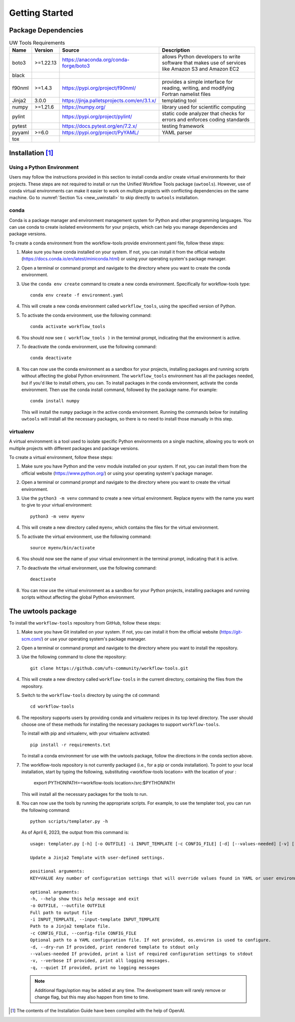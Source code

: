 .. _getting_started:

***************
Getting Started
***************

.. _dependencies:

------------------------
Package Dependencies
------------------------

.. role:: raw-html(raw)
   :format: html	  

.. list-table:: UW Tools Requirements
  :widths: auto
  :header-rows: 1
		
  * - Name
    - Version
    - Source
    - Description 

  * - boto3
    - >=1.22.13
    - https://anaconda.org/conda-forge/boto3
    - 
        allows Python developers to write software 
        that makes use of services like Amazon 
        S3 and Amazon EC2
  * - black
    -
    -
    -

  * - f90nml
    - >=1.4.3
    - https://pypi.org/project/f90nml/
    -   provides a simple interface for 
        reading, writing, and modifying Fortran 
        namelist files

  * - Jinja2
    - 3.0.0
    - https://jinja.palletsprojects.com/en/3.1.x/
    -   templating tool

  * - numpy
    - >=1.21.6
    - https://numpy.org/
    -   library used for scientific computing

  * - pylint
    - 
    - https://pypi.org/project/pylint/
    -   static code analyzer that checks for  
        errors and enforces coding standards
 
  * - pytest
    - 
    - https://docs.pytest.org/en/7.2.x/
    -   testing framework

  * - pyyaml
    - >=6.0
    - https://pypi.org/project/PyYAML/
    -   YAML parser

  * - tox
    -
    -
    -
    
.. _new_installation:

-------------------
Installation [#f1]_
-------------------

^^^^^^^^^^^^^^^^^^^^^^^^^^
Using a Python Environment
^^^^^^^^^^^^^^^^^^^^^^^^^^

Users may follow the instructions provided in this section to install conda and/or create virtual environments for their projects. These steps are not required to install or run the Unified Workflow Tools package (``uwtools``). However, use of conda virtual environments can make it easier to work on multiple projects with conflicting dependencies on the same machine. Go to :numref:`Section %s <new_uwinstall>` to skip directly to ``uwtools`` installation. 

^^^^^
conda
^^^^^

Conda is a package manager and environment management system for Python and other programming languages. You can use conda to create isolated environments for your projects, which can help you manage dependencies and package versions. 

To create a conda environment from the workflow-tools provide
environment.yaml file, follow these steps:

#. Make sure you have conda installed on your system. If not, you can install it from the official website (https://docs.conda.io/en/latest/miniconda.html) or using your operating system's package manager.

#. Open a terminal or command prompt and navigate to the directory where you want to create the conda environment.

#. Use the ``conda env create`` command to create a new conda environment. Specifically for workflow-tools type::

      conda env create -f environment.yaml

#. This will create a new conda environment called ``workflow_tools``, using the specified version of Python.

#. To activate the conda environment, use the following command::

      conda activate workflow_tools

#. You should now see ``( workflow_tools )`` in the terminal prompt, indicating that the environment is active.

#. To deactivate the conda environment, use the following command::

      conda deactivate

#. You can now use the conda environment as a sandbox for your projects,
   installing packages and running scripts without affecting the global
   Python environment. The ``workflow_tools`` environment has all the
   packages needed, but if you'd like to install others, you can.  To
   install packages in the conda environment, activate the conda
   environment. Then use the conda install command, followed by the
   package name. For example::

      conda install numpy

   This will install the ``numpy`` package in the active conda environment.
   Running the commands below for installing ``uwtools`` will install all
   the necessary packages, so there is no need to install those manually
   in this step.

^^^^^^^^^^
virtualenv
^^^^^^^^^^

A virtual environment is a tool used to isolate specific Python environments on a single machine, allowing you to work on multiple projects with different packages and package versions. 

To create a virtual environment, follow these steps:

#. Make sure you have Python and the ``venv`` module installed on your system. If not, you can install them from the official website (https://www.python.org/) or using your operating system's package manager.

#. Open a terminal or command prompt and navigate to the directory where you want to create the virtual environment.

#. Use the ``python3 -m venv`` command to create a new virtual environment. Replace ``myenv`` with the name you want to give to your virtual environment::

      python3 -m venv myenv

#. This will create a new directory called ``myenv``, which contains the files for the virtual environment.

#. To activate the virtual environment, use the following command::

      source myenv/bin/activate

#. You should now see the name of your virtual environment in the terminal prompt, indicating that it is active.

#. To deactivate the virtual environment, use the following command::

      deactivate

#. You can now use the virtual environment as a sandbox for your Python projects, installing packages and running scripts without affecting the global Python environment.


.. _new_uwinstall:

-------------------
The uwtools package
-------------------

To install the ``workflow-tools`` repository from GitHub, follow these steps:

#. Make sure you have Git installed on your system. If not, you can install it from the official website (https://git-scm.com/) or use your operating system's package manager.

#. Open a terminal or command prompt and navigate to the directory where you want to install the repository.

#. Use the following command to clone the repository::

      git clone https://github.com/ufs-community/workflow-tools.git

#. This will create a new directory called ``workflow-tools`` in the current directory, containing the files from the repository.

#. Switch to the ``workflow-tools`` directory by using the ``cd`` command::

      cd workflow-tools

#. The repository supports users by providing conda and virtualenv recipes in its top level directory. The user should choose one of these methods for installing the necessary packages to support ``workflow-tools``.

   To install with pip and virtualenv, with your virtualenv activated::

      pip install -r requirements.txt

   To install a conda environment for use with the uwtools package,
   follow the directions in the conda section above.


#. The workflow-tools repository is not currently packaged (i.e., for a pip or conda installation). To point to your local installation, start by typing the following, substituting <workflow-tools location> with the location of your :

      export PYTHONPATH=<workflow-tools location>/src:$PYTHONPATH

   This will install all the necessary packages for the tools to run.

#. You can now use the tools by running the appropriate scripts. For example, to use the templater tool, you can run the following command::

      python scripts/templater.py -h

   As of April 6, 2023, the output from this command is::

      usage: templater.py [-h] [-o OUTFILE] -i INPUT_TEMPLATE [-c CONFIG_FILE] [-d] [--values-needed] [-v] [-q] [KEY=VALUE ...]

      Update a Jinja2 Template with user-defined settings.

      positional arguments:
      KEY=VALUE Any number of configuration settings that will override values found in YAML or user environment.

      optional arguments:
      -h, --help show this help message and exit
      -o OUTFILE, --outfile OUTFILE
      Full path to output file
      -i INPUT_TEMPLATE, --input-template INPUT_TEMPLATE
      Path to a Jinja2 template file.
      -c CONFIG_FILE, --config-file CONFIG_FILE
      Optional path to a YAML configuration file. If not provided, os.environ is used to configure.
      -d, --dry-run If provided, print rendered template to stdout only
      --values-needed If provided, print a list of required configuration settings to stdout
      -v, --verbose If provided, print all logging messages.
      -q, --quiet If provided, print no logging messages

   .. note:: 

      Additional flags/option may be added at any time. The development team will rarely remove or change flag, but this may also happen from time to time. 

.. [#f1] The contents of the Installation Guide have been compiled with
   the help of OpenAI.
